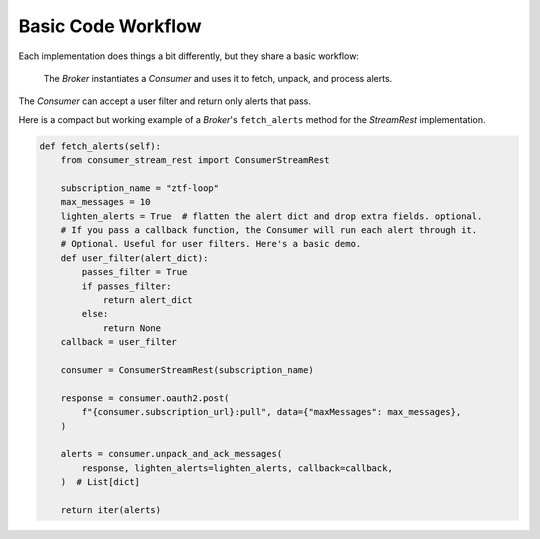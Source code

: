 Basic Code Workflow
====================

Each implementation does things a bit differently, but they share a basic workflow:

    The `Broker` instantiates a `Consumer` and uses it to fetch, unpack, and
    process alerts.

The `Consumer` can accept a user filter and return only alerts that pass.

Here is a compact but working example of a `Broker`'s ``fetch_alerts`` method for the
`StreamRest` implementation.

.. code:: python

    def fetch_alerts(self):
        from consumer_stream_rest import ConsumerStreamRest

        subscription_name = "ztf-loop"
        max_messages = 10
        lighten_alerts = True  # flatten the alert dict and drop extra fields. optional.
        # If you pass a callback function, the Consumer will run each alert through it.
        # Optional. Useful for user filters. Here's a basic demo.
        def user_filter(alert_dict):
            passes_filter = True
            if passes_filter:
                return alert_dict
            else:
                return None
        callback = user_filter

        consumer = ConsumerStreamRest(subscription_name)

        response = consumer.oauth2.post(
            f"{consumer.subscription_url}:pull", data={"maxMessages": max_messages},
        )

        alerts = consumer.unpack_and_ack_messages(
            response, lighten_alerts=lighten_alerts, callback=callback,
        )  # List[dict]

        return iter(alerts)
